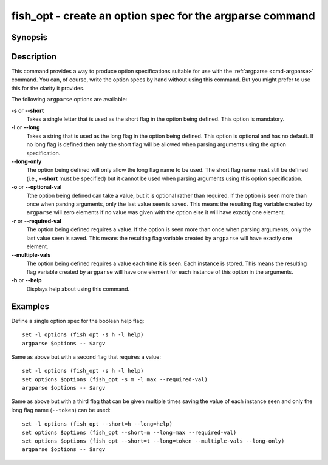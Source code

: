 .. _cmd-fish_opt:

fish_opt - create an option spec for the argparse command
=========================================================

Synopsis
--------

.. synopsis::

    fish_opt [--help]
    fish_opt [(-slor | --multiple-vals=) OPTNAME]

Description
-----------

This command provides a way to produce option specifications suitable for use with the :ref:`argparse <cmd-argparse>` command. You can, of course, write the option specs by hand without using this command. But you might prefer to use this for the clarity it provides.

The following ``argparse`` options are available:

**-s** or **--short**
    Takes a single letter that is used as the short flag in the option being defined. This option is mandatory.

**-l** or **--long**
    Takes a string that is used as the long flag in the option being defined. This option is optional and has no default. If no long flag is defined then only the short flag will be allowed when parsing arguments using the option specification.

**--long-only**
    The option being defined will only allow the long flag name to be used. The short flag name must still be defined (i.e., **--short** must be specified) but it cannot be used when parsing arguments using this option specification.

**-o** or **--optional-val**
    Tthe option being defined can take a value, but it is optional rather than required. If the option is seen more than once when parsing arguments, only the last value seen is saved. This means the resulting flag variable created by ``argparse`` will zero elements if no value was given with the option else it will have exactly one element.

**-r** or **--required-val**
    The option being defined requires a value. If the option is seen more than once when parsing arguments, only the last value seen is saved. This means the resulting flag variable created by ``argparse`` will have exactly one element.

**--multiple-vals**
    The option being defined requires a value each time it is seen. Each instance is stored. This means the resulting flag variable created by ``argparse`` will have one element for each instance of this option in the arguments.

**-h** or **--help**
    Displays help about using this command.

Examples
--------

Define a single option spec for the boolean help flag:



::

    set -l options (fish_opt -s h -l help)
    argparse $options -- $argv


Same as above but with a second flag that requires a value:



::

    set -l options (fish_opt -s h -l help)
    set options $options (fish_opt -s m -l max --required-val)
    argparse $options -- $argv


Same as above but with a third flag that can be given multiple times saving the value of each instance seen and only the long flag name (``--token``) can be used:



::

    set -l options (fish_opt --short=h --long=help)
    set options $options (fish_opt --short=m --long=max --required-val)
    set options $options (fish_opt --short=t --long=token --multiple-vals --long-only)
    argparse $options -- $argv

